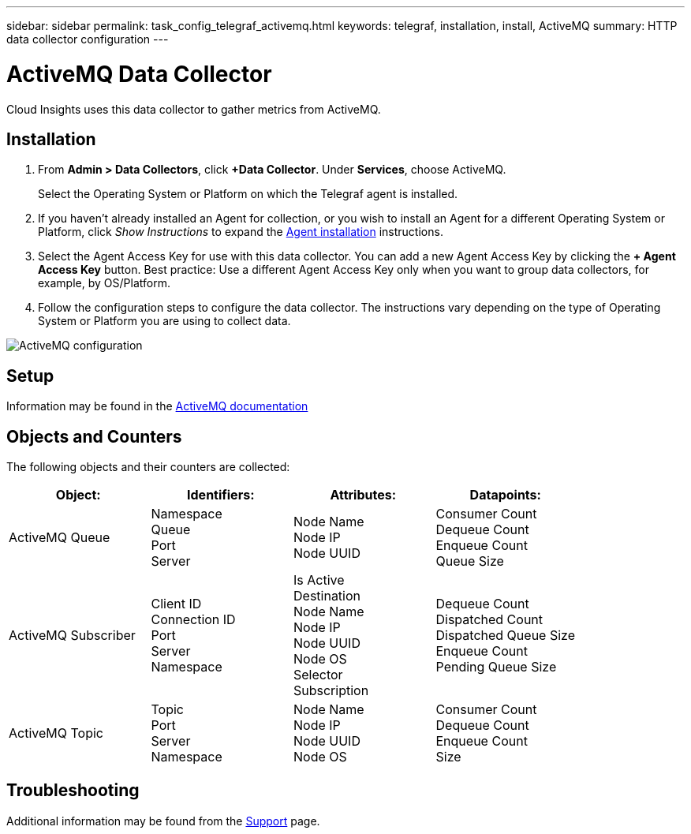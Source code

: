 ---
sidebar: sidebar
permalink: task_config_telegraf_activemq.html
keywords: telegraf, installation, install, ActiveMQ
summary: HTTP data collector configuration
---

= ActiveMQ Data Collector

:toc: macro
:hardbreaks:
:toclevels: 1
:nofooter:
:icons: font
:linkattrs:
:imagesdir: ./media/

[.lead]

Cloud Insights uses this data collector to gather metrics from ActiveMQ.

== Installation

. From *Admin > Data Collectors*, click *+Data Collector*. Under *Services*, choose ActiveMQ.
+
Select the Operating System or Platform on which the Telegraf agent is installed. 

. If you haven't already installed an Agent for collection, or you wish to install an Agent for a different Operating System or Platform, click _Show Instructions_ to expand the link:task_config_telegraf_agent.html[Agent installation] instructions.

. Select the Agent Access Key for use with this data collector. You can add a new Agent Access Key by clicking the *+ Agent Access Key* button. Best practice: Use a different Agent Access Key only when you want to group data collectors, for example, by OS/Platform.

. Follow the configuration steps to configure the data collector. The instructions vary depending on the type of Operating System or Platform you are using to collect data. 

image:ActiveMQDCConfigWindows.png[ActiveMQ configuration]


== Setup

Information may be found in the http://activemq.apache.org/getting-started.html[ActiveMQ documentation]

== Objects and Counters

The following objects and their counters are collected:

[cols="<.<,<.<,<.<,<.<"]
|===
|Object:|Identifiers:|Attributes: |Datapoints:

|ActiveMQ Queue

|Namespace
Queue
Port
Server

|Node Name
Node IP
Node UUID

|Consumer Count
Dequeue Count
Enqueue Count
Queue Size

|ActiveMQ Subscriber
|Client ID
Connection ID
Port
Server
Namespace
| Is Active
Destination
Node Name
Node IP
Node UUID
Node OS
Selector
Subscription
|Dequeue Count
Dispatched Count
Dispatched Queue Size
Enqueue Count
Pending Queue Size

|ActiveMQ Topic
|Topic
Port
Server
Namespace
|Node Name
Node IP
Node UUID
Node OS
|Consumer Count
Dequeue Count
Enqueue Count
Size

|===


== Troubleshooting

Additional information may be found from the link:concept_requesting_support.html[Support] page.
